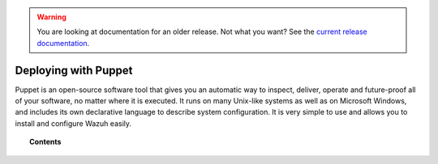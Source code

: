 .. _wazuh_puppet:

.. warning::

    You are looking at documentation for an older release. Not what you want? See the `current release documentation <https://documentation.wazuh.com/current/deploying-with-puppet/index.html>`_.

Deploying with Puppet
============================

Puppet is an open-source software tool that gives you an automatic way to inspect, deliver, operate and future-proof all of your software, no matter where it is executed. It runs on many Unix-like systems as well as on Microsoft Windows, and includes its own declarative language to describe system configuration. It is very simple to use and allows you to install and configure Wazuh easily.

.. topic:: Contents

    .. toctree::
        :maxdepth: 2

        setup-puppet/index
        wazuh-puppet-module/index
